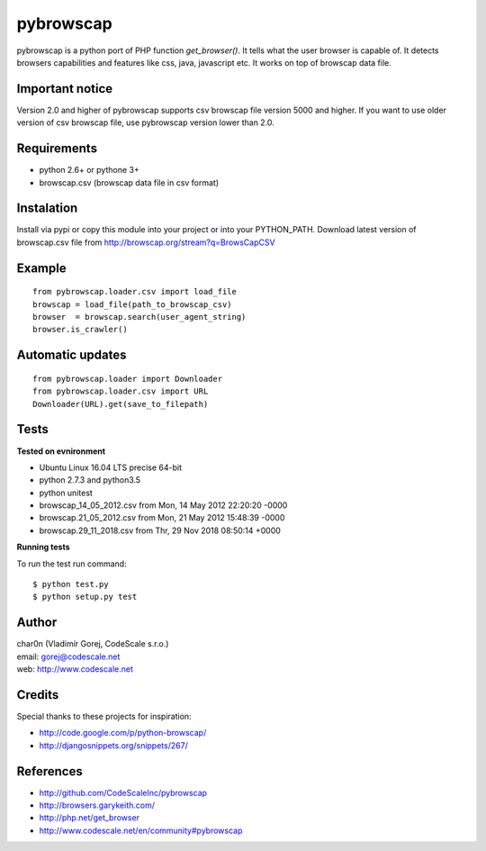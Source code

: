 pybrowscap
==========

pybrowscap is a python port of PHP function `get_browser()`. It tells what the user
browser is capable of. It detects browsers capabilities and features like css, java,
javascript etc. It works on top of browscap data file.


Important notice
----------------

Version 2.0 and higher of pybrowscap supports csv browscap file version 5000 and higher. If you want to use
older version of csv browscap file, use pybrowscap version lower than 2.0.


Requirements
------------

- python 2.6+ or pythone 3+
- browscap.csv (browscap data file in csv format)


Instalation
-----------

Install via pypi or copy this module into your project or into your PYTHON_PATH.
Download latest version of browscap.csv file from http://browscap.org/stream?q=BrowsCapCSV


Example
-------

::

 from pybrowscap.loader.csv import load_file
 browscap = load_file(path_to_browscap_csv)
 browser  = browscap.search(user_agent_string)
 browser.is_crawler()


Automatic updates
-----------------

::

 from pybrowscap.loader import Downloader
 from pybrowscap.loader.csv import URL
 Downloader(URL).get(save_to_filepath)


Tests
-----

**Tested on evnironment**

- Ubuntu Linux 16.04 LTS precise 64-bit
- python 2.7.3 and python3.5
- python unitest
- browscap_14_05_2012.csv from Mon, 14 May 2012 22:20:20 -0000
- browscap.21_05_2012.csv from Mon, 21 May 2012 15:48:39 -0000
- browscap.29_11_2018.csv from Thr, 29 Nov 2018 08:50:14 +0000

**Running tests**

To run the test run command: ::

 $ python test.py
 $ python setup.py test


Author
------

| char0n (Vladimír Gorej, CodeScale s.r.o.) 
| email: gorej@codescale.net
| web: http://www.codescale.net

Credits
-------

Special thanks to these projects for inspiration:

- http://code.google.com/p/python-browscap/
- http://djangosnippets.org/snippets/267/


References
----------

- http://github.com/CodeScaleInc/pybrowscap
- http://browsers.garykeith.com/
- http://php.net/get_browser
- http://www.codescale.net/en/community#pybrowscap
